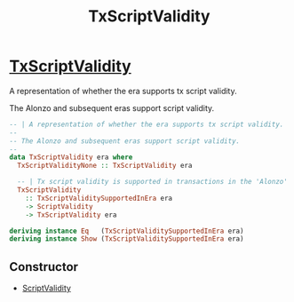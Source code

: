 :PROPERTIES:
:ID:       1c7e10bc-2b64-4620-a848-83e2b77616a6
:END:
#+title:TxScriptValidity

*  [[https://input-output-hk.github.io/cardano-node/cardano-api/lib/Cardano-Api.html#t:TxScriptValidity][TxScriptValidity]]
A representation of whether the era supports tx script validity.

The Alonzo and subsequent eras support script validity.

#+begin_src haskell
-- | A representation of whether the era supports tx script validity.
--
-- The Alonzo and subsequent eras support script validity.
--
data TxScriptValidity era where
  TxScriptValidityNone :: TxScriptValidity era

  -- | Tx script validity is supported in transactions in the 'Alonzo' era onwards.
  TxScriptValidity
    :: TxScriptValiditySupportedInEra era
    -> ScriptValidity
    -> TxScriptValidity era

deriving instance Eq   (TxScriptValiditySupportedInEra era)
deriving instance Show (TxScriptValiditySupportedInEra era)
#+end_src
** Constructor
+ [[id:3362f3a4-0b99-48dd-a192-e5020f268acf][ScriptValidity]]
